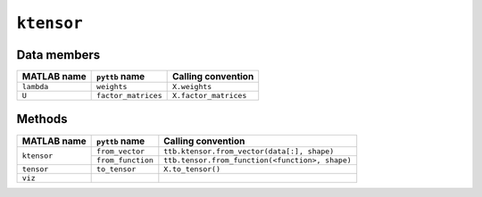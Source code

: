 ``ktensor``
-----------------

Data members
^^^^^^^^^^^^
+-----------------+----------------------+------------------------------------------------------------------------+
| MATLAB name     | ``pyttb`` name       | Calling convention                                                     |
+=================+======================+========================================================================+
| ``lambda``      | ``weights``          | ``X.weights``                                                          |
+-----------------+----------------------+------------------------------------------------------------------------+
| ``U``           | ``factor_matrices``  | ``X.factor_matrices``                                                  |
+-----------------+----------------------+------------------------------------------------------------------------+

Methods
^^^^^^^
+-----------------+----------------------+------------------------------------------------------------------------+
| MATLAB name     | ``pyttb`` name       | Calling convention                                                     |
+=================+======================+========================================================================+
|                 | ``from_vector``      | ``ttb.ktensor.from_vector(data[:], shape)``                            |
| ``ktensor``     +----------------------+------------------------------------------------------------------------+
|                 | ``from_function``    | ``ttb.tensor.from_function(<function>, shape)``                        |
+-----------------+----------------------+------------------------------------------------------------------------+
| ``tensor``      | ``to_tensor``        | ``X.to_tensor()``                                                      |
+-----------------+----------------------+------------------------------------------------------------------------+
| ``viz``         |                      |                                                                        |
+-----------------+----------------------+------------------------------------------------------------------------+